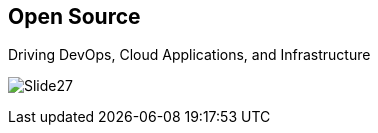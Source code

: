 :scrollbar:
:data-uri:


== Open Source

.Driving DevOps, Cloud Applications, and Infrastructure

image:images/Slide27.png[]




ifdef::showscript[]

=== Transcript

We hope this overview of solution areas allows you to understand *what* Red Hat can solve for it's customers. Equally as important as the "What" is the "How". After all, customers need to understand why they should choose Red Hat to solve these problems. One major consideration is that nearly all innovation in the areas of DevOps, cloud applications, and infrastructure are being driven by open source. Major projects such as Kubernetes, Docker, Ansible that are forming the basis of DevOps tools and cloud platforms are being driven in the open source community. Organizations need, and want, to align with these projects to ensure the greatest access to innovation.

endif::showscript[]
